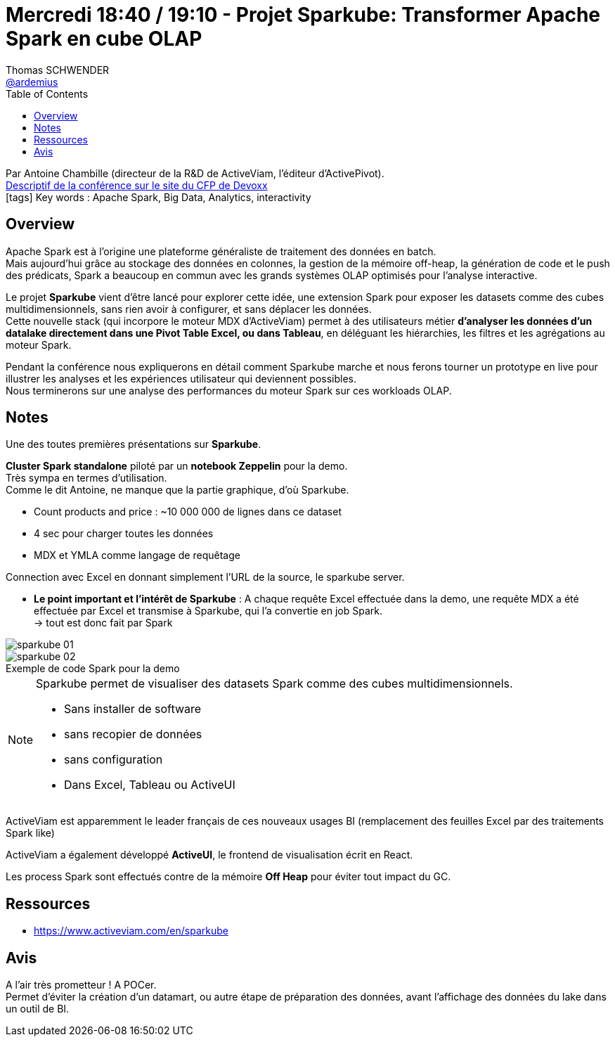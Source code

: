= Mercredi 18:40 / 19:10 - Projet Sparkube: Transformer Apache Spark en cube OLAP
Thomas SCHWENDER <https://github.com/ardemius[@ardemius]>
// Handling GitHub admonition blocks icons
ifndef::env-github[:icons: font]
ifdef::env-github[]
:status:
:outfilesuffix: .adoc
:caution-caption: :fire:
:important-caption: :exclamation:
:note-caption: :paperclip:
:tip-caption: :bulb:
:warning-caption: :warning:
endif::[]
:imagesdir: ../images
:source-highlighter: highlightjs
// Next 2 ones are to handle line breaks in some particular elements (list, footnotes, etc.)
:lb: pass:[<br> +]
:sb: pass:[<br>]
// check https://github.com/Ardemius/personal-wiki/wiki/AsciiDoctor-tips for tips on table of content in GitHub
:toc: macro
//:toclevels: 3
// To turn off figure caption labels and numbers
:figure-caption!:

toc::[]

Par Antoine Chambille (directeur de la R&D de ActiveViam, l'éditeur d'ActivePivot). +
https://cfp.devoxx.fr/2018/talk/DOK-6562/Projet_Sparkube%3A_Transformer_Apache_Spark_en_cube_OLAP[Descriptif de la conférence sur le site du CFP de Devoxx] +
icon:tags[] Key words : Apache Spark, Big Data, Analytics, interactivity

// ifdef::env-github[]
// https://www.youtube.com/watch?v=XXXXXX[vidéo de la présentation sur YouTube]
// endif::[]
// ifdef::env-browser[]
// video::XXXXXX[youtube, width=640, height=480]
// endif::[]

== Overview

====
Apache Spark est à l'origine une plateforme généraliste de traitement des données en batch. +
Mais aujourd'hui grâce au stockage des données en colonnes, la gestion de la mémoire off-heap, la génération de code et le push des prédicats, Spark a beaucoup en commun avec les grands systèmes OLAP optimisés pour l'analyse interactive.

Le projet *Sparkube* vient d'être lancé pour explorer cette idée, une extension Spark pour exposer les datasets comme des cubes multidimensionnels, sans rien avoir à configurer, et sans déplacer les données. +
Cette nouvelle stack (qui incorpore le moteur MDX d'ActiveViam) permet à des utilisateurs métier *d'analyser les données d'un datalake directement dans une Pivot Table Excel, ou dans Tableau*, en déléguant les hiérarchies, les filtres et les agrégations au moteur Spark.

Pendant la conférence nous expliquerons en détail comment Sparkube marche et nous ferons tourner un prototype en live pour illustrer les analyses et les expériences utilisateur qui deviennent possibles. +
Nous terminerons sur une analyse des performances du moteur Spark sur ces workloads OLAP.
====

== Notes

Une des toutes premières présentations sur *Sparkube*.

*Cluster Spark standalone* piloté par un *notebook Zeppelin* pour la demo. +
Très sympa en termes d'utilisation. +
Comme le dit Antoine, ne manque que la partie graphique, d'où Sparkube.

* Count products and price : ~10 000 000 de lignes dans ce dataset
* 4 sec pour charger toutes les données
* MDX et YMLA comme langage de requêtage

Connection avec Excel en donnant simplement l'URL de la source, le sparkube server.

* *Le point important et l'intérêt de Sparkube* : A chaque requête Excel effectuée dans la demo, une requête MDX a été effectuée par Excel et transmise à Sparkube, qui l'a convertie en job Spark. +
-> tout est donc fait par Spark

image::sparkube_01.jpg[]

.Exemple de code Spark pour la demo
image::sparkube_02.jpg[]

[NOTE]
====
Sparkube permet de visualiser des datasets Spark comme des cubes multidimensionnels.

* Sans installer de software
* sans recopier de données
* sans configuration
* Dans Excel, Tableau ou ActiveUI
====

ActiveViam est apparemment le leader français de ces nouveaux usages BI (remplacement des feuilles Excel par des traitements Spark like)

ActiveViam a également développé *ActiveUI*, le frontend de visualisation écrit en React.

Les process Spark sont effectués contre de la mémoire *Off Heap* pour éviter tout impact du GC.

== Ressources

* https://www.activeviam.com/en/sparkube

== Avis

A l'air très prometteur ! A POCer. +
Permet d'éviter la création d'un datamart, ou autre étape de préparation des données, avant l'affichage des données du lake dans un outil de BI.
